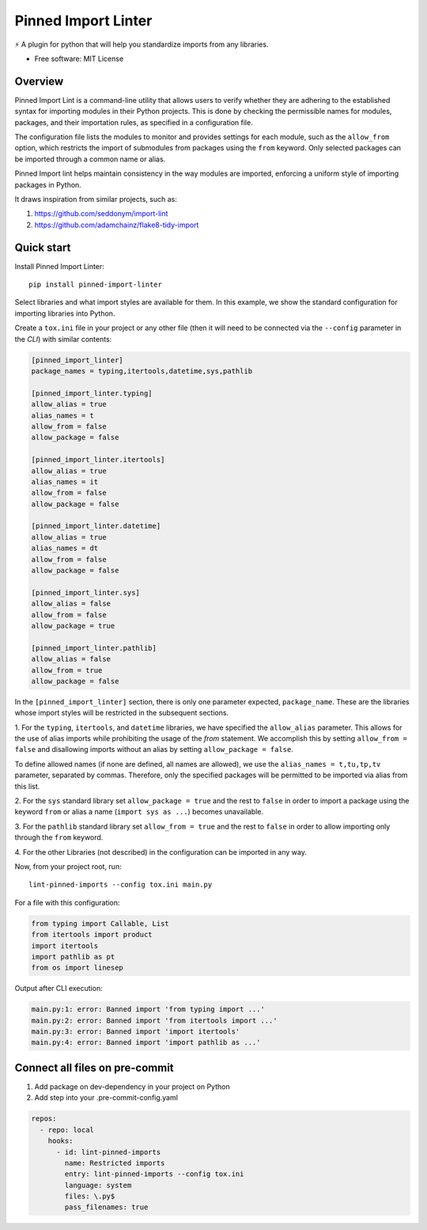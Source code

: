 ====================
Pinned Import Linter
====================

.. image:: https://img.shields.io/pypi/v/pinned-import-linter.svg
    :target: https://pypi.org/project/pinned-import-linter

.. image:: https://img.shields.io/pypi/pyversions/pinned-import-linter.svg
    :alt: Python versions
    :target: https://pypi.org/project/pinned-import-linter/

.. image:: https://github.com/maintainer64/pinned-import-linter/workflows/CI/badge.svg?branch=main
     :target: https://github.com/maintainer64/pinned-import-linter/actions?workflow=CI
     :alt: CI Status

⚡ A plugin for python that will help you standardize imports from any libraries.

* Free software: MIT License

Overview
--------

Pinned Import Lint is a command-line utility that allows users to verify whether they
are adhering to the established syntax for importing modules in their Python projects.
This is done by checking the permissible names for modules, packages, and their importation rules,
as specified in a configuration file.

The configuration file lists the modules to monitor
and provides settings for each module, such as the ``allow_from`` option,
which restricts the import of submodules from packages using the ``from`` keyword.
Only selected packages can be imported through a common name or alias.

Pinned Import lint helps maintain consistency in the way modules are imported,
enforcing a uniform style of importing packages in Python.

It draws inspiration from similar projects, such as:

1. https://github.com/seddonym/import-lint
2. https://github.com/adamchainz/flake8-tidy-import

Quick start
-----------

Install Pinned Import Linter::


    pip install pinned-import-linter

Select libraries and what import styles are available for them.
In this example, we show the standard configuration for importing libraries into Python.

Create a ``tox.ini`` file in your project or any other file
(then it will need to be connected via the ``--config`` parameter in the *CLI*)
with similar contents:

.. code-block:: ini

    [pinned_import_linter]
    package_names = typing,itertools,datetime,sys,pathlib

    [pinned_import_linter.typing]
    allow_alias = true
    alias_names = t
    allow_from = false
    allow_package = false

    [pinned_import_linter.itertools]
    allow_alias = true
    alias_names = it
    allow_from = false
    allow_package = false

    [pinned_import_linter.datetime]
    allow_alias = true
    alias_names = dt
    allow_from = false
    allow_package = false

    [pinned_import_linter.sys]
    allow_alias = false
    allow_from = false
    allow_package = true

    [pinned_import_linter.pathlib]
    allow_alias = false
    allow_from = true
    allow_package = false

In the ``[pinned_import_linter]`` section, there is only one parameter expected, ``package_name``.
These are the libraries whose import styles will be restricted in the subsequent sections.

1. For the ``typing``, ``itertools``, and ``datetime`` libraries, we have specified the ``allow_alias`` parameter.
This allows for the use of alias imports while prohibiting the usage of the `from` statement.
We accomplish this by setting ``allow_from = false`` and disallowing
imports without an alias by setting ``allow_package = false``.

To define allowed names (if none are defined, all names are allowed), we use the ``alias_names = t,tu,tp,tv`` parameter, separated by commas.
Therefore, only the specified packages will be permitted to be imported via alias from this list.

2. For the ``sys`` standard library set ``allow_package = true`` and
the rest to ``false`` in order to import a package using the
keyword ``from`` or alias a name (``import sys as ...``)
becomes unavailable.

3. For the ``pathlib`` standard library set ``allow_from = true`` and
the rest to ``false`` in order to allow importing only through the ``from`` keyword.

4. For the other Libraries (not described) in
the configuration can be imported in any way.


Now, from your project root, run::


    lint-pinned-imports --config tox.ini main.py

For a file with this configuration:

.. code-block:: python

    from typing import Callable, List
    from itertools import product
    import itertools
    import pathlib as pt
    from os import linesep

Output after CLI execution:

.. code-block:: text

    main.py:1: error: Banned import 'from typing import ...'
    main.py:2: error: Banned import 'from itertools import ...'
    main.py:3: error: Banned import 'import itertools'
    main.py:4: error: Banned import 'import pathlib as ...'

Connect all files on pre-commit
-------------------------------

1. Add package on dev-dependency in your project on Python
2. Add step into your .pre-commit-config.yaml

.. code-block:: yml

    repos:
      - repo: local
        hooks:
          - id: lint-pinned-imports
            name: Restricted imports
            entry: lint-pinned-imports --config tox.ini
            language: system
            files: \.py$
            pass_filenames: true

